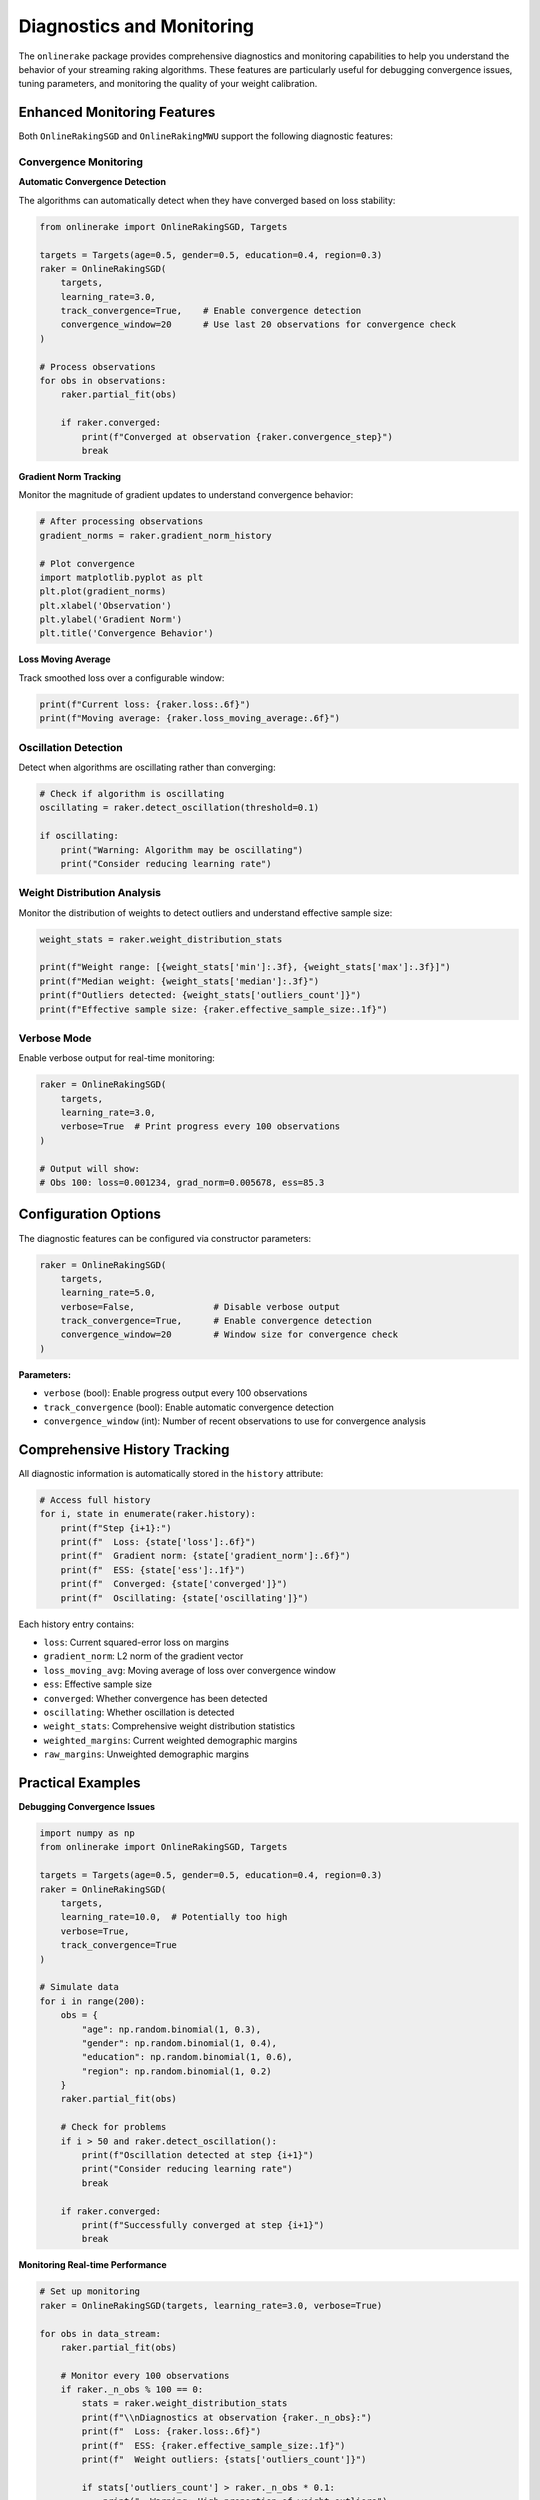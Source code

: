 Diagnostics and Monitoring
==========================

The ``onlinerake`` package provides comprehensive diagnostics and monitoring capabilities to help you understand the behavior of your streaming raking algorithms. These features are particularly useful for debugging convergence issues, tuning parameters, and monitoring the quality of your weight calibration.

Enhanced Monitoring Features
-----------------------------

Both ``OnlineRakingSGD`` and ``OnlineRakingMWU`` support the following diagnostic features:

Convergence Monitoring
~~~~~~~~~~~~~~~~~~~~~~

**Automatic Convergence Detection**

The algorithms can automatically detect when they have converged based on loss stability:

.. code-block:: python

   from onlinerake import OnlineRakingSGD, Targets
   
   targets = Targets(age=0.5, gender=0.5, education=0.4, region=0.3)
   raker = OnlineRakingSGD(
       targets,
       learning_rate=3.0,
       track_convergence=True,    # Enable convergence detection
       convergence_window=20      # Use last 20 observations for convergence check
   )
   
   # Process observations
   for obs in observations:
       raker.partial_fit(obs)
       
       if raker.converged:
           print(f"Converged at observation {raker.convergence_step}")
           break

**Gradient Norm Tracking**

Monitor the magnitude of gradient updates to understand convergence behavior:

.. code-block:: python

   # After processing observations
   gradient_norms = raker.gradient_norm_history
   
   # Plot convergence
   import matplotlib.pyplot as plt
   plt.plot(gradient_norms)
   plt.xlabel('Observation')
   plt.ylabel('Gradient Norm')
   plt.title('Convergence Behavior')

**Loss Moving Average**

Track smoothed loss over a configurable window:

.. code-block:: python

   print(f"Current loss: {raker.loss:.6f}")
   print(f"Moving average: {raker.loss_moving_average:.6f}")

Oscillation Detection
~~~~~~~~~~~~~~~~~~~~~

Detect when algorithms are oscillating rather than converging:

.. code-block:: python

   # Check if algorithm is oscillating
   oscillating = raker.detect_oscillation(threshold=0.1)
   
   if oscillating:
       print("Warning: Algorithm may be oscillating")
       print("Consider reducing learning rate")

Weight Distribution Analysis
~~~~~~~~~~~~~~~~~~~~~~~~~~~~

Monitor the distribution of weights to detect outliers and understand effective sample size:

.. code-block:: python

   weight_stats = raker.weight_distribution_stats
   
   print(f"Weight range: [{weight_stats['min']:.3f}, {weight_stats['max']:.3f}]")
   print(f"Median weight: {weight_stats['median']:.3f}")
   print(f"Outliers detected: {weight_stats['outliers_count']}")
   print(f"Effective sample size: {raker.effective_sample_size:.1f}")

Verbose Mode
~~~~~~~~~~~~

Enable verbose output for real-time monitoring:

.. code-block:: python

   raker = OnlineRakingSGD(
       targets,
       learning_rate=3.0,
       verbose=True  # Print progress every 100 observations
   )
   
   # Output will show:
   # Obs 100: loss=0.001234, grad_norm=0.005678, ess=85.3

Configuration Options
---------------------

The diagnostic features can be configured via constructor parameters:

.. code-block:: python

   raker = OnlineRakingSGD(
       targets,
       learning_rate=5.0,
       verbose=False,               # Disable verbose output
       track_convergence=True,      # Enable convergence detection  
       convergence_window=20        # Window size for convergence check
   )

**Parameters:**

- ``verbose`` (bool): Enable progress output every 100 observations
- ``track_convergence`` (bool): Enable automatic convergence detection
- ``convergence_window`` (int): Number of recent observations to use for convergence analysis

Comprehensive History Tracking
-------------------------------

All diagnostic information is automatically stored in the ``history`` attribute:

.. code-block:: python

   # Access full history
   for i, state in enumerate(raker.history):
       print(f"Step {i+1}:")
       print(f"  Loss: {state['loss']:.6f}")
       print(f"  Gradient norm: {state['gradient_norm']:.6f}")
       print(f"  ESS: {state['ess']:.1f}")
       print(f"  Converged: {state['converged']}")
       print(f"  Oscillating: {state['oscillating']}")

Each history entry contains:

- ``loss``: Current squared-error loss on margins
- ``gradient_norm``: L2 norm of the gradient vector
- ``loss_moving_avg``: Moving average of loss over convergence window
- ``ess``: Effective sample size
- ``converged``: Whether convergence has been detected
- ``oscillating``: Whether oscillation is detected
- ``weight_stats``: Comprehensive weight distribution statistics
- ``weighted_margins``: Current weighted demographic margins
- ``raw_margins``: Unweighted demographic margins

Practical Examples
------------------

**Debugging Convergence Issues**

.. code-block:: python

   import numpy as np
   from onlinerake import OnlineRakingSGD, Targets
   
   targets = Targets(age=0.5, gender=0.5, education=0.4, region=0.3)
   raker = OnlineRakingSGD(
       targets,
       learning_rate=10.0,  # Potentially too high
       verbose=True,
       track_convergence=True
   )
   
   # Simulate data
   for i in range(200):
       obs = {
           "age": np.random.binomial(1, 0.3),
           "gender": np.random.binomial(1, 0.4), 
           "education": np.random.binomial(1, 0.6),
           "region": np.random.binomial(1, 0.2)
       }
       raker.partial_fit(obs)
       
       # Check for problems
       if i > 50 and raker.detect_oscillation():
           print(f"Oscillation detected at step {i+1}")
           print("Consider reducing learning rate")
           break
           
       if raker.converged:
           print(f"Successfully converged at step {i+1}")
           break

**Monitoring Real-time Performance**

.. code-block:: python

   # Set up monitoring
   raker = OnlineRakingSGD(targets, learning_rate=3.0, verbose=True)
   
   for obs in data_stream:
       raker.partial_fit(obs)
       
       # Monitor every 100 observations
       if raker._n_obs % 100 == 0:
           stats = raker.weight_distribution_stats
           print(f"\\nDiagnostics at observation {raker._n_obs}:")
           print(f"  Loss: {raker.loss:.6f}")
           print(f"  ESS: {raker.effective_sample_size:.1f}")
           print(f"  Weight outliers: {stats['outliers_count']}")
           
           if stats['outliers_count'] > raker._n_obs * 0.1:
               print("  Warning: High proportion of weight outliers")

For complete examples demonstrating all diagnostic features, see ``examples/diagnostics_demo.py`` in the package repository.